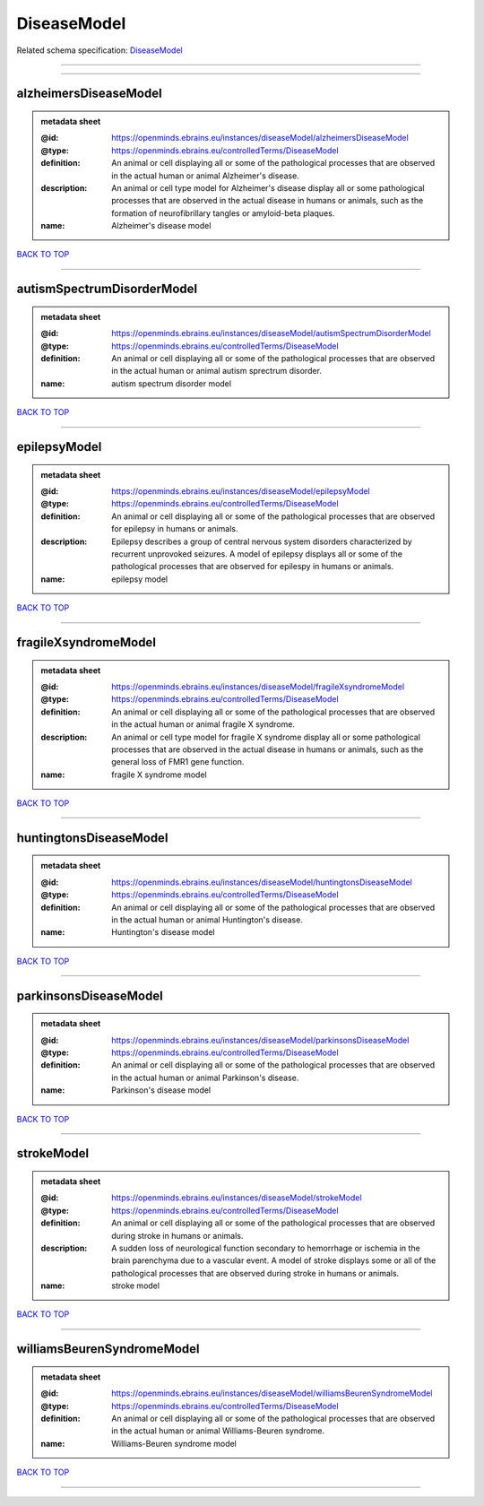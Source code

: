 ############
DiseaseModel
############

Related schema specification: `DiseaseModel <https://openminds-documentation.readthedocs.io/en/latest/schema_specifications/controlledTerms/diseaseModel.html>`_

------------

------------

alzheimersDiseaseModel
----------------------

.. admonition:: metadata sheet

   :@id: https://openminds.ebrains.eu/instances/diseaseModel/alzheimersDiseaseModel
   :@type: https://openminds.ebrains.eu/controlledTerms/DiseaseModel
   :definition: An animal or cell displaying all or some of the pathological processes that are observed in the actual human or animal Alzheimer's disease.
   :description: An animal or cell type model for Alzheimer's disease display all or some pathological processes that are observed in the actual disease in humans or animals, such as the formation of neurofibrillary tangles or amyloid-beta plaques.
   :name: Alzheimer's disease model

`BACK TO TOP <DiseaseModel_>`_

------------

autismSpectrumDisorderModel
---------------------------

.. admonition:: metadata sheet

   :@id: https://openminds.ebrains.eu/instances/diseaseModel/autismSpectrumDisorderModel
   :@type: https://openminds.ebrains.eu/controlledTerms/DiseaseModel
   :definition: An animal or cell displaying all or some of the pathological processes that are observed in the actual human or animal autism sprectrum disorder.
   :name: autism spectrum disorder model

`BACK TO TOP <DiseaseModel_>`_

------------

epilepsyModel
-------------

.. admonition:: metadata sheet

   :@id: https://openminds.ebrains.eu/instances/diseaseModel/epilepsyModel
   :@type: https://openminds.ebrains.eu/controlledTerms/DiseaseModel
   :definition: An animal or cell displaying all or some of the pathological processes that are observed for epilepsy in humans or animals.
   :description: Epilepsy describes a group of central nervous system disorders characterized by recurrent unprovoked seizures. A model of epilepsy displays all or some of the pathological processes that are observed for epilespy in humans or animals.
   :name: epilepsy model

`BACK TO TOP <DiseaseModel_>`_

------------

fragileXsyndromeModel
---------------------

.. admonition:: metadata sheet

   :@id: https://openminds.ebrains.eu/instances/diseaseModel/fragileXsyndromeModel
   :@type: https://openminds.ebrains.eu/controlledTerms/DiseaseModel
   :definition: An animal or cell displaying all or some of the pathological processes that are observed in the actual human or animal fragile X syndrome.
   :description: An animal or cell type model for fragile X syndrome display all or some pathological processes that are observed in the actual disease in humans or animals, such as the general loss of FMR1 gene function.
   :name: fragile X syndrome model

`BACK TO TOP <DiseaseModel_>`_

------------

huntingtonsDiseaseModel
-----------------------

.. admonition:: metadata sheet

   :@id: https://openminds.ebrains.eu/instances/diseaseModel/huntingtonsDiseaseModel
   :@type: https://openminds.ebrains.eu/controlledTerms/DiseaseModel
   :definition: An animal or cell displaying all or some of the pathological processes that are observed in the actual human or animal Huntington's disease.
   :name: Huntington's disease model

`BACK TO TOP <DiseaseModel_>`_

------------

parkinsonsDiseaseModel
----------------------

.. admonition:: metadata sheet

   :@id: https://openminds.ebrains.eu/instances/diseaseModel/parkinsonsDiseaseModel
   :@type: https://openminds.ebrains.eu/controlledTerms/DiseaseModel
   :definition: An animal or cell displaying all or some of the pathological processes that are observed in the actual human or animal Parkinson's disease.
   :name: Parkinson's disease model

`BACK TO TOP <DiseaseModel_>`_

------------

strokeModel
-----------

.. admonition:: metadata sheet

   :@id: https://openminds.ebrains.eu/instances/diseaseModel/strokeModel
   :@type: https://openminds.ebrains.eu/controlledTerms/DiseaseModel
   :definition: An animal or cell displaying all or some of the pathological processes that are observed during stroke in humans or animals.
   :description: A sudden loss of neurological function secondary to hemorrhage or ischemia in the brain parenchyma due to a vascular event. A model of stroke displays some or all of the pathological processes that are observed during stroke in humans or animals.
   :name: stroke model

`BACK TO TOP <DiseaseModel_>`_

------------

williamsBeurenSyndromeModel
---------------------------

.. admonition:: metadata sheet

   :@id: https://openminds.ebrains.eu/instances/diseaseModel/williamsBeurenSyndromeModel
   :@type: https://openminds.ebrains.eu/controlledTerms/DiseaseModel
   :definition: An animal or cell displaying all or some of the pathological processes that are observed in the actual human or animal Williams-Beuren syndrome.
   :name: Williams-Beuren syndrome model

`BACK TO TOP <DiseaseModel_>`_

------------

